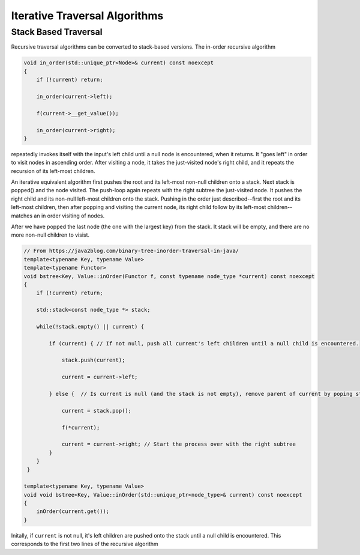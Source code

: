 Iterative Traversal Algorithms
==============================

Stack Based Traversal
---------------------

Recursive traversal algorithms can be converted to stack-based versions. The in-order recursive algorithm

.. code-block:: cpp

     void in_order(std::unique_ptr<Node>& current) const noexcept
     {
         if (!current) return;
   
         in_order(current->left);
   
         f(current->__get_value());
   
         in_order(current->right);
     }

repeatedly invokes itself with the input's left child until a null node is encountered, when it returns. It "goes left" in order to visit nodes in ascending order. After visiting a node, it takes the just-visited node's right child, and it repeats the recursion of its left-most children.

An iterative equivalent algorithm first pushes the root and its left-most non-null children onto a stack. Next stack is popped() and the node visited. The push-loop again repeats with the right subtree the just-visited node. It pushes the right child and its non-null left-most children
onto the stack. Pushing in the order just described--first the root and its left-most children, then after popping and visiting the current node, its right child follow by its left-most children--matches an in order visiting of nodes.

After we have popped the last node (the one with the largest key) from the stack. It stack will be empty, and there are no more non-null children to visist.

.. code-block:: cpp
    
    // From https://java2blog.com/binary-tree-inorder-traversal-in-java/
    template<typename Key, typename Value> 
    template<typename Functor>
    void bstree<Key, Value::inOrder(Functor f, const typename node_type *current) const noexcept
    { 
        if (!current) return;
        
        std::stack<const node_type *> stack;
        
        while(!stack.empty() || current) {
        
            if (current) { // If not null, push all current's left children until a null child is encountered.
        
                stack.push(current);
        
                current = current->left;
        
            } else {  // Is current is null (and the stack is not empty), remove parent of current by poping stack.
        
                current = stack.pop();
        
                f(*current);
        
                current = current->right; // Start the process over with the right subtree
            }
        }
     }
 
    template<typename Key, typename Value> 
    void void bstree<Key, Value::inOrder(std::unique_ptr<node_type>& current) const noexcept 
    {
        inOrder(current.get());
    }

Initally, if  ``current`` is not null, it's left children are pushed onto the stack until a null child is encountered. This corresponds to the first two lines of the recursive algorithm
